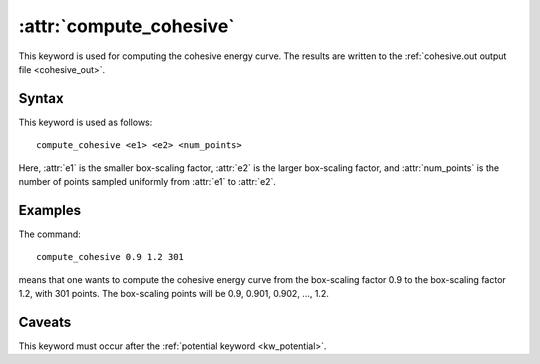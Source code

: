 .. _kw_compute_cohesive:
.. index::
   single: compute_cohesive (keyword in run.in)

:attr:`compute_cohesive`
========================

This keyword is used for computing the cohesive energy curve.
The results are written to the :ref:`cohesive.out output file <cohesive_out>`.


Syntax
------

This keyword is used as follows::

  compute_cohesive <e1> <e2> <num_points>

Here,
:attr:`e1` is the smaller box-scaling factor,
:attr:`e2` is the larger box-scaling factor, and
:attr:`num_points` is the number of points sampled uniformly from :attr:`e1` to :attr:`e2`.


Examples
--------

The command::

  compute_cohesive 0.9 1.2 301

means that one wants to compute the cohesive energy curve from the box-scaling factor 0.9 to the box-scaling factor 1.2, with 301 points.
The box-scaling points will be 0.9, 0.901, 0.902, ..., 1.2.


Caveats
-------

This keyword must occur after the :ref:`potential keyword <kw_potential>`.
